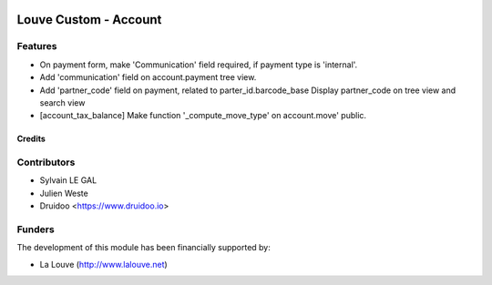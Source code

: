 .. image:: https://img.shields.io/badge/licence-AGPL--3-blue.svg
   :target: http://www.gnu.org/licenses/agpl-3.0-standalone.html
   :alt: License: AGPL-3

======================
Louve Custom - Account
======================

Features
--------

* On payment form, make 'Communication' field required, if payment type is
  'internal'.

* Add 'communication' field on account.payment tree view.

* Add 'partner_code' field on payment, related to parter_id.barcode_base
  Display partner_code on tree view and search view

* [account_tax_balance] Make function '_compute_move_type' on account.move'
  public.

Credits
=======

Contributors
------------

* Sylvain LE GAL
* Julien Weste
* Druidoo <https://www.druidoo.io>

Funders
-------

The development of this module has been financially supported by:

* La Louve (http://www.lalouve.net)